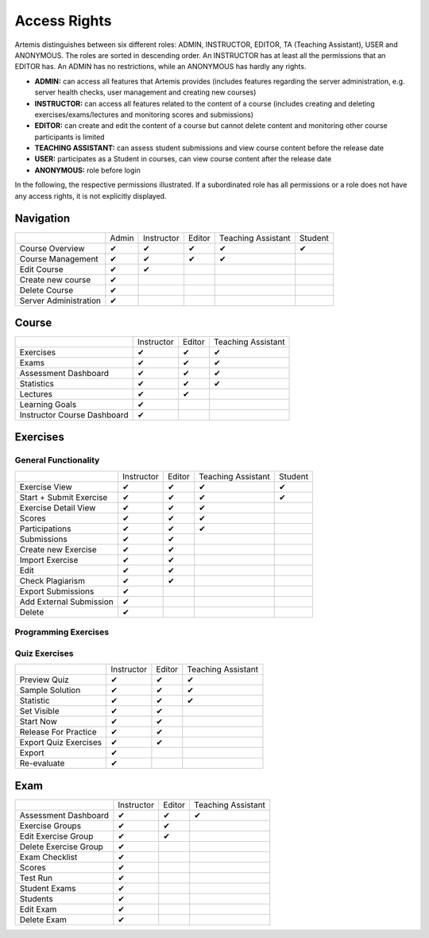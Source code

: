 Access Rights
=============

Artemis distinguishes between six different roles: ADMIN, INSTRUCTOR, EDITOR, TA (Teaching Assistant), USER and ANONYMOUS.
The roles are sorted in descending order. An INSTRUCTOR has at least all the permissions that an EDITOR has.
An ADMIN has no restrictions, while an ANONYMOUS has hardly any rights.

- **ADMIN:** can access all features that Artemis provides (includes features regarding the server administration, e.g. server health checks, user management and creating new courses)
- **INSTRUCTOR:** can access all features related to the content of a course (includes creating and deleting exercises/exams/lectures and monitoring scores and submissions)
- **EDITOR:** can create and edit the content of a course but cannot delete content and monitoring other course participants is limited
- **TEACHING ASSISTANT:** can assess student submissions and view course content before the release date
- **USER:** participates as a Student in courses, can view course content after the release date
- **ANONYMOUS:** role before login


In the following, the respective permissions illustrated. If a subordinated role has all permissions or a role does not have any access rights, it is not explicitly displayed.

Navigation
----------
+-----------------------+-------+------------+--------+--------------------+---------+
|                       | Admin | Instructor | Editor | Teaching Assistant | Student |
+-----------------------+-------+------------+--------+--------------------+---------+
| Course Overview       |   ✔   |      ✔     |    ✔   |          ✔         |    ✔    |
+-----------------------+-------+------------+--------+--------------------+---------+
| Course Management     |   ✔   |      ✔     |    ✔   |          ✔         |         |
+-----------------------+-------+------------+--------+--------------------+---------+
| Edit Course           |   ✔   |      ✔     |        |                    |         |
+-----------------------+-------+------------+--------+--------------------+---------+
| Create new course     |   ✔   |            |        |                    |         |
+-----------------------+-------+------------+--------+--------------------+---------+
| Delete Course         |   ✔   |            |        |                    |         |
+-----------------------+-------+------------+--------+--------------------+---------+
| Server Administration |   ✔   |            |        |                    |         |
+-----------------------+-------+------------+--------+--------------------+---------+

Course
------
+-----------------------------+------------+--------+--------------------+
|                             | Instructor | Editor | Teaching Assistant |
+-----------------------------+------------+--------+--------------------+
| Exercises                   |      ✔     |    ✔   |          ✔         |
+-----------------------------+------------+--------+--------------------+
| Exams                       |      ✔     |    ✔   |          ✔         |
+-----------------------------+------------+--------+--------------------+
| Assessment Dashboard        |      ✔     |    ✔   |          ✔         |
+-----------------------------+------------+--------+--------------------+
| Statistics                  |      ✔     |    ✔   |          ✔         |
+-----------------------------+------------+--------+--------------------+
| Lectures                    |      ✔     |    ✔   |                    |
+-----------------------------+------------+--------+--------------------+
| Learning Goals              |      ✔     |        |                    |
+-----------------------------+------------+--------+--------------------+
| Instructor Course Dashboard |      ✔     |        |                    |
+-----------------------------+------------+--------+--------------------+


Exercises
---------

General Functionality
^^^^^^^^^^^^^^^^^^^^^
+-------------------------+------------+--------+--------------------+---------+
|                         | Instructor | Editor | Teaching Assistant | Student |
+-------------------------+------------+--------+--------------------+---------+
| Exercise View           |      ✔     |    ✔   |          ✔         |    ✔    |
+-------------------------+------------+--------+--------------------+---------+
| Start + Submit Exercise |      ✔     |    ✔   |          ✔         |    ✔    |
+-------------------------+------------+--------+--------------------+---------+
| Exercise Detail View    |      ✔     |    ✔   |          ✔         |         |
+-------------------------+------------+--------+--------------------+---------+
| Scores                  |      ✔     |    ✔   |          ✔         |         |
+-------------------------+------------+--------+--------------------+---------+
| Participations          |      ✔     |    ✔   |          ✔         |         |
+-------------------------+------------+--------+--------------------+---------+
| Submissions             |      ✔     |    ✔   |                    |         |
+-------------------------+------------+--------+--------------------+---------+
| Create new Exercise     |      ✔     |    ✔   |                    |         |
+-------------------------+------------+--------+--------------------+---------+
| Import Exercise         |      ✔     |    ✔   |                    |         |
+-------------------------+------------+--------+--------------------+---------+
| Edit                    |      ✔     |    ✔   |                    |         |
+-------------------------+------------+--------+--------------------+---------+
| Check Plagiarism        |      ✔     |    ✔   |                    |         |
+-------------------------+------------+--------+--------------------+---------+
| Export Submissions      |      ✔     |        |                    |         |
+-------------------------+------------+--------+--------------------+---------+
| Add External Submission |      ✔     |        |                    |         |
+-------------------------+------------+--------+--------------------+---------+
| Delete                  |      ✔     |        |                    |         |
+-------------------------+------------+--------+--------------------+---------+

Programming Exercises
^^^^^^^^^^^^^^^^^^^^^
+-----------------------------------+------------+--------+--------------------+
|                                   | Instructor | Editor | Teaching Assistant |
+-----------------------------------+------------+--------+--------------------+
| Clone Repository                  |      ✔     |   ✔   |          ✔         |
+-----------------------------------+------------+--------+--------------------+
| Download Repo                     |      ✔     |   ✔   |          ✔         |
+-----------------------------------+------------+--------+--------------------+
| Edit in editor                    |      ✔     |   ✔   |                    |
+-----------------------------------+------------+--------+--------------------+
| Mange Hints                       |      ✔     |   ✔   |                    |
+-----------------------------------+------------+--------+--------------------+
| Combine Template Commits          |      ✔     |   ✔   |                    |
+-----------------------------------+------------+--------+--------------------+
| Update Structure Test Oracle      |      ✔     |   ✔   |                    |
+-----------------------------------+------------+--------+--------------------+
| Show Template Submissions         |      ✔     |   ✔   |                    |
+-----------------------------------+------------+--------+--------------------+
| Show Solution Submissions         |      ✔     |   ✔   |                    |
+-----------------------------------+------------+--------+--------------------+
| Trigger Template Participation    |      ✔     |   ✔   |                    |
+-----------------------------------+------------+--------+--------------------+
| Trigger Solution Template         |      ✔     |   ✔   |                    |
+-----------------------------------+------------+--------+--------------------+
| Grading                           |      ✔     |   ✔   |                    |
+-----------------------------------+------------+--------+--------------------+
| Re-evaluate all                   |      ✔     |       |                    |
+-----------------------------------+------------+--------+--------------------+
| Trigger all                       |      ✔     |       |                    |
+-----------------------------------+------------+--------+--------------------+
| Unlock all repositories           |      ✔     |       |                    |
+-----------------------------------+------------+--------+--------------------+
| Lock all repositories             |      ✔     |       |                    |
+-----------------------------------+------------+--------+--------------------+
| Add External Submission           |      ✔     |       |                    |
+-----------------------------------+------------+--------+--------------------+
| Download Repos                    |      ✔     |       |                    |
+-----------------------------------+------------+--------+--------------------+
| Cleanup                           |      ✔     |       |                    |
+-----------------------------------+------------+--------+--------------------+
| Repository Access                 |    R + W   |  R + W |          R         |
+-----------------------------------+------------+--------+--------------------+
| Build Plan Access                 |    R + W   |  R + W |          R         |
+-----------------------------------+------------+--------+--------------------+

Quiz Exercises
^^^^^^^^^^^^^^
+-----------------------+------------+--------+--------------------+
|                       | Instructor | Editor | Teaching Assistant |
+-----------------------+------------+--------+--------------------+
| Preview Quiz          |      ✔     |    ✔   |          ✔         |
+-----------------------+------------+--------+--------------------+
| Sample Solution       |      ✔     |    ✔   |          ✔         |
+-----------------------+------------+--------+--------------------+
| Statistic             |      ✔     |    ✔   |          ✔         |
+-----------------------+------------+--------+--------------------+
| Set Visible           |      ✔     |    ✔   |                    |
+-----------------------+------------+--------+--------------------+
| Start Now             |      ✔     |    ✔   |                    |
+-----------------------+------------+--------+--------------------+
| Release For Practice  |      ✔     |    ✔   |                    |
+-----------------------+------------+--------+--------------------+
| Export Quiz Exercises |      ✔     |    ✔   |                    |
+-----------------------+------------+--------+--------------------+
| Export                |      ✔     |        |                    |
+-----------------------+------------+--------+--------------------+
| Re-evaluate           |      ✔     |        |                    |
+-----------------------+------------+--------+--------------------+

Exam
----
+-----------------------+------------+--------+--------------------+
|                       | Instructor | Editor | Teaching Assistant |
+-----------------------+------------+--------+--------------------+
| Assessment Dashboard  |      ✔     |    ✔   |          ✔         |
+-----------------------+------------+--------+--------------------+
| Exercise Groups       |      ✔     |    ✔   |                    |
+-----------------------+------------+--------+--------------------+
| Edit Exercise Group   |      ✔     |    ✔   |                    |
+-----------------------+------------+--------+--------------------+
| Delete Exercise Group |      ✔     |        |                    |
+-----------------------+------------+--------+--------------------+
| Exam Checklist        |      ✔     |        |                    |
+-----------------------+------------+--------+--------------------+
| Scores                |      ✔     |        |                    |
+-----------------------+------------+--------+--------------------+
| Test Run              |      ✔     |        |                    |
+-----------------------+------------+--------+--------------------+
| Student Exams         |      ✔     |        |                    |
+-----------------------+------------+--------+--------------------+
| Students              |      ✔     |        |                    |
+-----------------------+------------+--------+--------------------+
| Edit Exam             |      ✔     |        |                    |
+-----------------------+------------+--------+--------------------+
| Delete Exam           |      ✔     |        |                    |
+-----------------------+------------+--------+--------------------+




